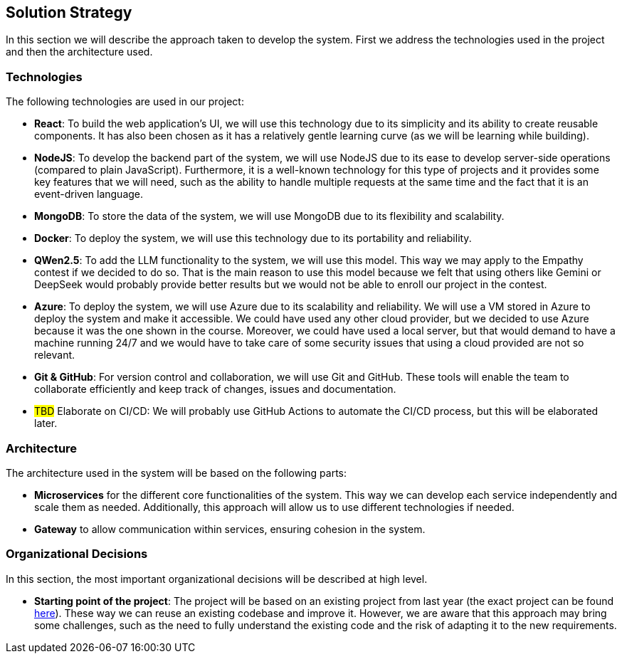 ifndef::imagesdir[:imagesdir: ../images]

[[section-solution-strategy]]
== Solution Strategy


ifdef::arc42help[]
[role="arc42help"]
****
.Contents
A short summary and explanation of the fundamental decisions and solution strategies, that shape system architecture. It includes

* technology decisions
* decisions about the top-level decomposition of the system, e.g. usage of an architectural pattern or design pattern
* decisions on how to achieve key quality goals
* relevant organizational decisions, e.g. selecting a development process or delegating certain tasks to third parties.

.Motivation
These decisions form the cornerstones for your architecture. They are the foundation for many other detailed decisions or implementation rules.

.Form
Keep the explanations of such key decisions short.

Motivate what was decided and why it was decided that way,
based upon problem statement, quality goals and key constraints.
Refer to details in the following sections.


.Further Information

See https://docs.arc42.org/section-4/[Solution Strategy] in the arc42 documentation.

****
endif::arc42help[]

In this section we will describe the approach taken to develop the system. First we address the technologies used in the project and then the architecture used.

=== Technologies

The following technologies are used in our project:

* *React*: To build the web application's UI, we will use this technology due to its simplicity and its ability to create reusable components. It has also been chosen as it has a relatively gentle learning curve (as we will be learning while building).
* *NodeJS*: To develop the backend part of the system, we will use NodeJS due to its ease to develop server-side operations (compared to plain JavaScript). Furthermore, it is a well-known technology for this type of projects and it provides some key features that we will need, such as the ability to handle multiple requests at the same time and the fact that it is an event-driven language.
* *MongoDB*: To store the data of the system, we will use MongoDB due to its flexibility and scalability.
* *Docker*: To deploy the system, we will use this technology due to its portability and reliability.
* *QWen2.5*: To add the LLM functionality to the system, we will use this model. This way we may apply to the Empathy contest if we decided to do so. That is the main reason to use this model because we felt that using others like Gemini or DeepSeek would probably provide better results but we would not be able to enroll our project in the contest.
* *Azure*: To deploy the system, we will use Azure due to its scalability and reliability. We will use a VM stored in Azure to deploy the system and make it accessible. We could have used any other cloud provider, but we decided to use Azure because it was the one shown in the course. Moreover, we could have used a local server, but that would demand to have a machine running 24/7 and we would have to take care of some security issues that using a cloud provided are not so relevant.
* *Git & GitHub*: For version control and collaboration, we will use Git and GitHub. These tools will enable the team to collaborate efficiently and keep track of changes, issues and documentation.
* #TBD# Elaborate on CI/CD: We will probably use GitHub Actions to automate the CI/CD process, but this will be elaborated later.

=== Architecture

The architecture used in the system will be based on the following parts:

* *Microservices* for the different core functionalities of the system. This way we can develop each service independently and scale them as needed. Additionally, this approach will allow us to use different technologies if needed.
* *Gateway* to allow communication within services, ensuring cohesion in the system.

=== Organizational Decisions

In this section, the most important organizational decisions will be described at high level.

* *Starting point of the project*: The project will be based on an existing project from last year (the exact project can be found https://github.com/Arquisoft/wiq_en2b[here]). These way we can reuse an existing codebase and improve it. However, we are aware that this approach may bring some challenges, such as the need to fully understand the existing code and the risk of adapting it to the new requirements.